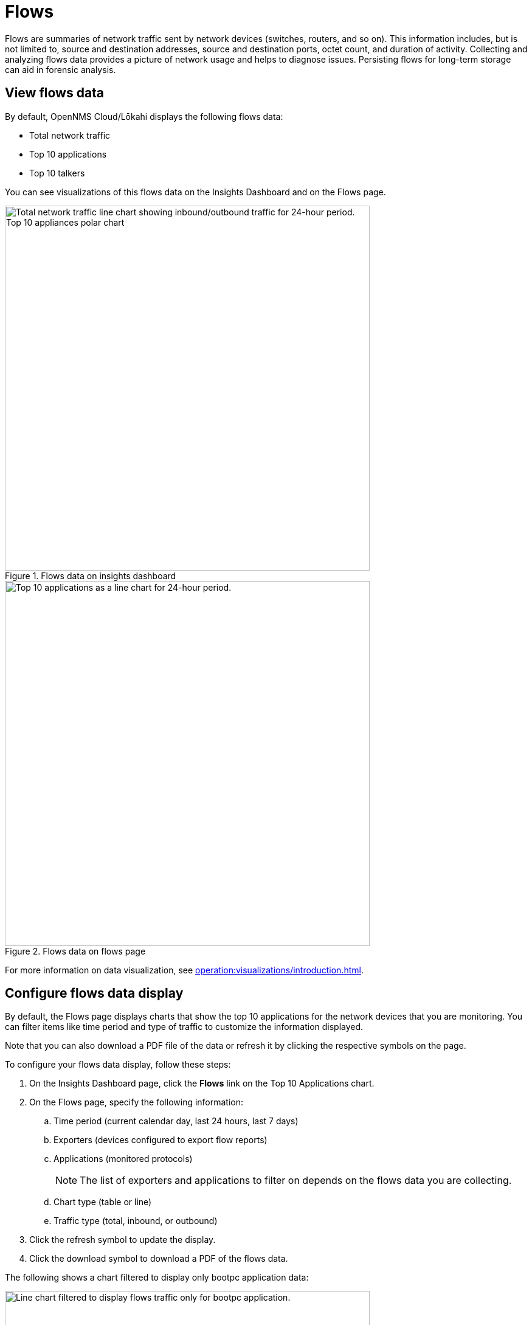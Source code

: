 
= Flows
:description: Learn about flows data in OpenNMS Lōkahi/Cloud, including troubleshooting.

Flows are summaries of network traffic sent by network devices (switches, routers, and so on).
This information includes, but is not limited to, source and destination addresses, source and destination ports, octet count, and duration of activity.
Collecting and analyzing flows data provides a picture of network usage and helps to diagnose issues.
Persisting flows for long-term storage can aid in forensic analysis.

== View flows data

By default, OpenNMS Cloud/Lōkahi displays the following flows data:

* Total network traffic
* Top 10 applications
* Top 10 talkers

You can see visualizations of this flows data on the Insights Dashboard and on the Flows page.

.Flows data on insights dashboard
image::flows/flows-insights.png[Total network traffic line chart showing inbound/outbound traffic for 24-hour period. Top 10 appliances polar chart, 600]

.Flows data on flows page
image::flows/flows-top-ten.png[Top 10 applications as a line chart for 24-hour period., 600]

For more information on data visualization, see xref:operation:visualizations/introduction.adoc[].

== Configure flows data display

By default, the Flows page displays charts that show the top 10 applications for the network devices that you are monitoring.
You can filter items like time period and type of traffic to customize the information displayed.

Note that you can also download a PDF file of the data or refresh it by clicking the respective symbols on the page.

To configure your flows data display, follow these steps:

. On the Insights Dashboard page, click the *Flows* link on the Top 10 Applications chart.
. On the Flows page, specify the following information:
.. Time period (current calendar day, last 24 hours, last 7 days)
.. Exporters (devices configured to export flow reports)
.. Applications (monitored protocols)
+
NOTE: The list of exporters and applications to filter on depends on the flows data you are collecting.
.. Chart type (table or line)
.. Traffic type (total, inbound, or outbound)
. Click the refresh symbol to update the display.
. Click the download symbol to download a PDF of the flows data.

The following shows a chart filtered to display only bootpc application data:

.Line chart displaying only bootpc data
image::flows/flows-bootpc.png[Line chart filtered to display flows traffic only for bootpc application., 600]

You can also filter on the data by hovering on any point in a line chart or table chart.
A pop up appears summarizing the data for the selected time.

.Top 10 applications with hover
image::flows/flows-top-10-hover.png[Top 10 applications as a line chart for 24-hour period, with data displayed from hovering mouse over the chart., 400]

To filter by protocol on a line chart, click the protocols on the right side.
They will appear crossed out, and data from the corresponding protocol will no longer appear in the graph.
Click on the crossed-out protocol to make the data reappear.

== Troubleshooting flows

By default, the OpenNMS secure collector (Minion) collects flows data from any device that sends flows and is monitored with SNMP.
This includes support for NetFlow v5, NetFlow v9, and IPFIX.

If you do not see any flows data (for example on the insights dashboard or flows page), make sure you have the following:

. OpenNMS collector installed and running (see xref:operation:minions/introduction.adoc#[Minion Management]).
. One or more network devices (router, firewall) that sends flows and is monitored with SNMP.
+
Refer to the device's manufacturer documentation to learn more about configuring a device to send flows.
. Although not required, you may want to check that the device from which you want to collect flows data exists in your OpenNMS network inventory (see xref:operation:get-started/discovery/active.adoc[] and xref:operation:inventory/nodes.adoc[]).

NOTE: You will need the IP address of your collector to enable flows on your network devices.
To determine the IP address of your collector, go to the Inventory page and locate the host that is running Docker with your collector.